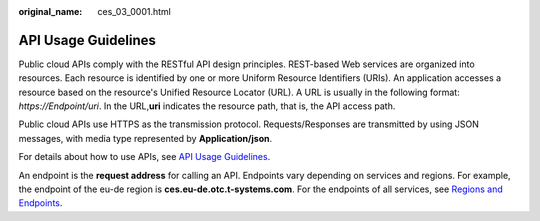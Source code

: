:original_name: ces_03_0001.html

.. _ces_03_0001:

API Usage Guidelines
====================

Public cloud APIs comply with the RESTful API design principles. REST-based Web services are organized into resources. Each resource is identified by one or more Uniform Resource Identifiers (URIs). An application accesses a resource based on the resource's Unified Resource Locator (URL). A URL is usually in the following format: *https://Endpoint/uri*. In the URL,\ **uri** indicates the resource path, that is, the API access path.

Public cloud APIs use HTTPS as the transmission protocol. Requests/Responses are transmitted by using JSON messages, with media type represented by **Application/json**.

For details about how to use APIs, see `API Usage Guidelines <https://docs.otc.t-systems.com/en-us/api/apiug/apig-en-api-180328001.html?tag=API%20Documents>`__.

An endpoint is the **request address** for calling an API. Endpoints vary depending on services and regions. For example, the endpoint of the eu-de region is **ces.eu-de.otc.t-systems.com**. For the endpoints of all services, see `Regions and Endpoints <https://docs.otc.t-systems.com/en-us/endpoint/index.html>`__.
